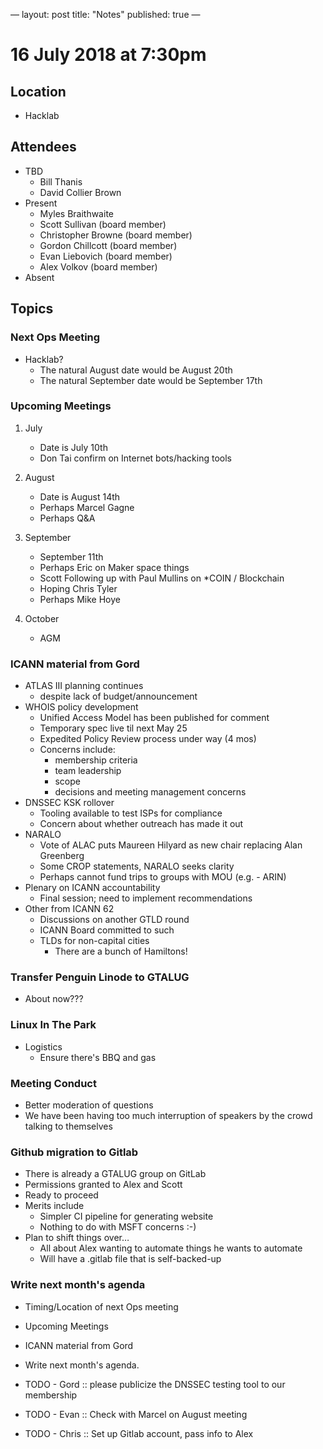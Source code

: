 ---
layout: post
title: "Notes"
published: true
---

* 16 July 2018 at 7:30pm

** Location

- Hacklab
  
** Attendees
- TBD
  - Bill Thanis
  - David Collier Brown

- Present
  - Myles Braithwaite
  - Scott Sullivan (board member)
  - Christopher Browne (board member)
  - Gordon Chillcott (board member)
  - Evan Liebovich (board member)
  - Alex Volkov (board member)

- Absent

** Topics
*** Next Ops Meeting

  - Hacklab?
    - The natural August date would be August 20th
    - The natural September date would be September 17th

*** Upcoming Meetings
  
**** July
  - Date is July 10th
  - Don Tai confirm on Internet bots/hacking tools

**** August
  - Date is August 14th
  - Perhaps Marcel Gagne
  - Perhaps Q&A

**** September
  - September 11th
  - Perhaps Eric on Maker space things
  - Scott Following up with Paul Mullins on *COIN / Blockchain
  - Hoping Chris Tyler
  - Perhaps Mike Hoye

**** October
  - AGM

*** ICANN material from Gord
  - ATLAS III planning continues
    - despite lack of budget/announcement
  - WHOIS policy development
    - Unified Access Model has been published for comment
    - Temporary spec live til next May 25
    - Expedited Policy Review process under way (4 mos)
    - Concerns include:
      - membership criteria
      - team leadership
      - scope
      - decisions and meeting management concerns
  - DNSSEC KSK rollover
    - Tooling available to test ISPs for compliance
    - Concern about whether outreach has made it out
  - NARALO
    - Vote of ALAC puts Maureen Hilyard as new chair replacing Alan Greenberg
    - Some CROP statements, NARALO seeks clarity
    - Perhaps cannot fund trips to groups with MOU (e.g. - ARIN)
  - Plenary on ICANN accountability
    - Final session; need to implement recommendations
  - Other from ICANN 62
    - Discussions on another GTLD round
    - ICANN Board committed to such
    - TLDs for non-capital cities
      - There are a bunch of Hamiltons!

*** Transfer Penguin Linode to GTALUG
  - About now???

*** Linux In The Park 
  - Logistics
    - Ensure there's BBQ and gas

*** Meeting Conduct
  - Better moderation of questions
  - We have been having too much interruption of speakers by the crowd talking to themselves

*** Github migration to Gitlab
  - There is already a GTALUG group on GitLab
  - Permissions granted to Alex and Scott
  - Ready to proceed
  - Merits include
    - Simpler CI pipeline for generating website
    - Nothing to do with MSFT concerns :-)
  - Plan to shift things over...
    - All about Alex wanting to automate things he wants to automate
    - Will have a .gitlab file that is self-backed-up

*** Write next month's agenda
 - Timing/Location of next Ops meeting
 - Upcoming Meetings
 - ICANN material from Gord
 - Write next month's agenda.

 - TODO - Gord :: please publicize the DNSSEC testing tool to our membership
 - TODO - Evan :: Check with Marcel on August meeting
 - TODO - Chris :: Set up Gitlab account, pass info to Alex
